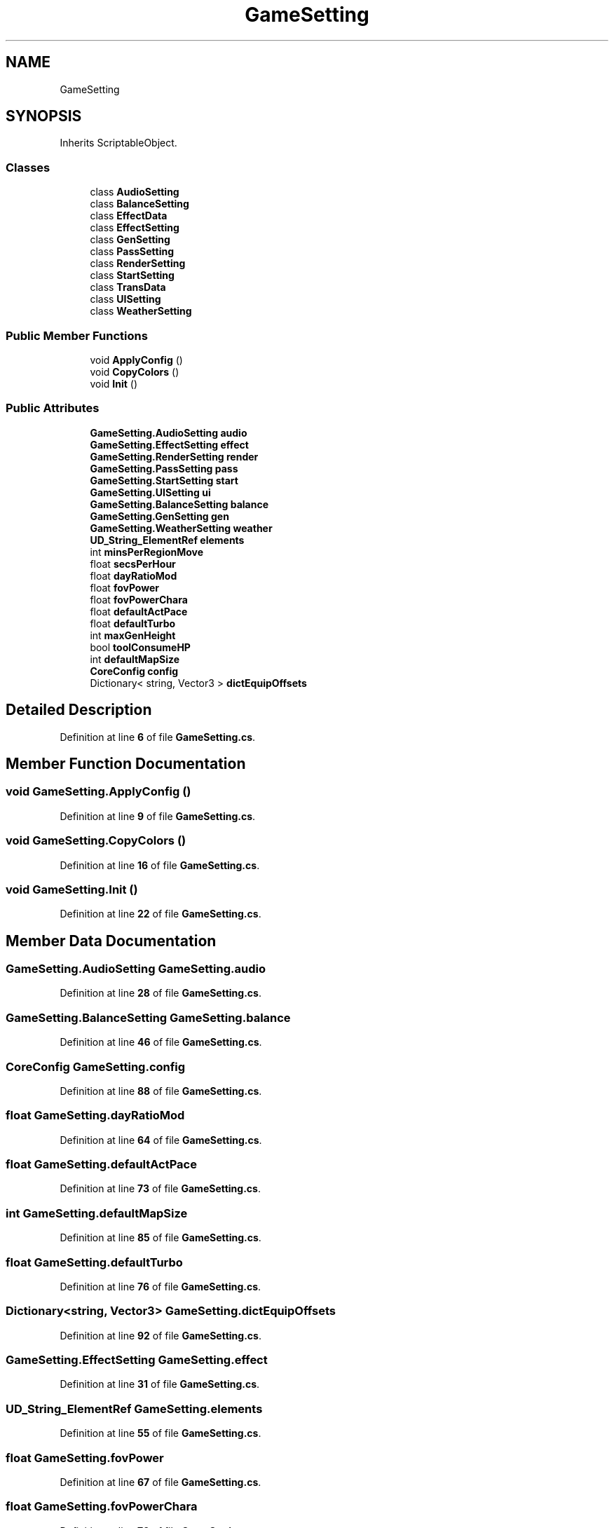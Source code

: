 .TH "GameSetting" 3 "Elin Modding Docs Doc" \" -*- nroff -*-
.ad l
.nh
.SH NAME
GameSetting
.SH SYNOPSIS
.br
.PP
.PP
Inherits ScriptableObject\&.
.SS "Classes"

.in +1c
.ti -1c
.RI "class \fBAudioSetting\fP"
.br
.ti -1c
.RI "class \fBBalanceSetting\fP"
.br
.ti -1c
.RI "class \fBEffectData\fP"
.br
.ti -1c
.RI "class \fBEffectSetting\fP"
.br
.ti -1c
.RI "class \fBGenSetting\fP"
.br
.ti -1c
.RI "class \fBPassSetting\fP"
.br
.ti -1c
.RI "class \fBRenderSetting\fP"
.br
.ti -1c
.RI "class \fBStartSetting\fP"
.br
.ti -1c
.RI "class \fBTransData\fP"
.br
.ti -1c
.RI "class \fBUISetting\fP"
.br
.ti -1c
.RI "class \fBWeatherSetting\fP"
.br
.in -1c
.SS "Public Member Functions"

.in +1c
.ti -1c
.RI "void \fBApplyConfig\fP ()"
.br
.ti -1c
.RI "void \fBCopyColors\fP ()"
.br
.ti -1c
.RI "void \fBInit\fP ()"
.br
.in -1c
.SS "Public Attributes"

.in +1c
.ti -1c
.RI "\fBGameSetting\&.AudioSetting\fP \fBaudio\fP"
.br
.ti -1c
.RI "\fBGameSetting\&.EffectSetting\fP \fBeffect\fP"
.br
.ti -1c
.RI "\fBGameSetting\&.RenderSetting\fP \fBrender\fP"
.br
.ti -1c
.RI "\fBGameSetting\&.PassSetting\fP \fBpass\fP"
.br
.ti -1c
.RI "\fBGameSetting\&.StartSetting\fP \fBstart\fP"
.br
.ti -1c
.RI "\fBGameSetting\&.UISetting\fP \fBui\fP"
.br
.ti -1c
.RI "\fBGameSetting\&.BalanceSetting\fP \fBbalance\fP"
.br
.ti -1c
.RI "\fBGameSetting\&.GenSetting\fP \fBgen\fP"
.br
.ti -1c
.RI "\fBGameSetting\&.WeatherSetting\fP \fBweather\fP"
.br
.ti -1c
.RI "\fBUD_String_ElementRef\fP \fBelements\fP"
.br
.ti -1c
.RI "int \fBminsPerRegionMove\fP"
.br
.ti -1c
.RI "float \fBsecsPerHour\fP"
.br
.ti -1c
.RI "float \fBdayRatioMod\fP"
.br
.ti -1c
.RI "float \fBfovPower\fP"
.br
.ti -1c
.RI "float \fBfovPowerChara\fP"
.br
.ti -1c
.RI "float \fBdefaultActPace\fP"
.br
.ti -1c
.RI "float \fBdefaultTurbo\fP"
.br
.ti -1c
.RI "int \fBmaxGenHeight\fP"
.br
.ti -1c
.RI "bool \fBtoolConsumeHP\fP"
.br
.ti -1c
.RI "int \fBdefaultMapSize\fP"
.br
.ti -1c
.RI "\fBCoreConfig\fP \fBconfig\fP"
.br
.ti -1c
.RI "Dictionary< string, Vector3 > \fBdictEquipOffsets\fP"
.br
.in -1c
.SH "Detailed Description"
.PP 
Definition at line \fB6\fP of file \fBGameSetting\&.cs\fP\&.
.SH "Member Function Documentation"
.PP 
.SS "void GameSetting\&.ApplyConfig ()"

.PP
Definition at line \fB9\fP of file \fBGameSetting\&.cs\fP\&.
.SS "void GameSetting\&.CopyColors ()"

.PP
Definition at line \fB16\fP of file \fBGameSetting\&.cs\fP\&.
.SS "void GameSetting\&.Init ()"

.PP
Definition at line \fB22\fP of file \fBGameSetting\&.cs\fP\&.
.SH "Member Data Documentation"
.PP 
.SS "\fBGameSetting\&.AudioSetting\fP GameSetting\&.audio"

.PP
Definition at line \fB28\fP of file \fBGameSetting\&.cs\fP\&.
.SS "\fBGameSetting\&.BalanceSetting\fP GameSetting\&.balance"

.PP
Definition at line \fB46\fP of file \fBGameSetting\&.cs\fP\&.
.SS "\fBCoreConfig\fP GameSetting\&.config"

.PP
Definition at line \fB88\fP of file \fBGameSetting\&.cs\fP\&.
.SS "float GameSetting\&.dayRatioMod"

.PP
Definition at line \fB64\fP of file \fBGameSetting\&.cs\fP\&.
.SS "float GameSetting\&.defaultActPace"

.PP
Definition at line \fB73\fP of file \fBGameSetting\&.cs\fP\&.
.SS "int GameSetting\&.defaultMapSize"

.PP
Definition at line \fB85\fP of file \fBGameSetting\&.cs\fP\&.
.SS "float GameSetting\&.defaultTurbo"

.PP
Definition at line \fB76\fP of file \fBGameSetting\&.cs\fP\&.
.SS "Dictionary<string, Vector3> GameSetting\&.dictEquipOffsets"

.PP
Definition at line \fB92\fP of file \fBGameSetting\&.cs\fP\&.
.SS "\fBGameSetting\&.EffectSetting\fP GameSetting\&.effect"

.PP
Definition at line \fB31\fP of file \fBGameSetting\&.cs\fP\&.
.SS "\fBUD_String_ElementRef\fP GameSetting\&.elements"

.PP
Definition at line \fB55\fP of file \fBGameSetting\&.cs\fP\&.
.SS "float GameSetting\&.fovPower"

.PP
Definition at line \fB67\fP of file \fBGameSetting\&.cs\fP\&.
.SS "float GameSetting\&.fovPowerChara"

.PP
Definition at line \fB70\fP of file \fBGameSetting\&.cs\fP\&.
.SS "\fBGameSetting\&.GenSetting\fP GameSetting\&.gen"

.PP
Definition at line \fB49\fP of file \fBGameSetting\&.cs\fP\&.
.SS "int GameSetting\&.maxGenHeight"

.PP
Definition at line \fB79\fP of file \fBGameSetting\&.cs\fP\&.
.SS "int GameSetting\&.minsPerRegionMove"

.PP
Definition at line \fB58\fP of file \fBGameSetting\&.cs\fP\&.
.SS "\fBGameSetting\&.PassSetting\fP GameSetting\&.pass"

.PP
Definition at line \fB37\fP of file \fBGameSetting\&.cs\fP\&.
.SS "\fBGameSetting\&.RenderSetting\fP GameSetting\&.render"

.PP
Definition at line \fB34\fP of file \fBGameSetting\&.cs\fP\&.
.SS "float GameSetting\&.secsPerHour"

.PP
Definition at line \fB61\fP of file \fBGameSetting\&.cs\fP\&.
.SS "\fBGameSetting\&.StartSetting\fP GameSetting\&.start"

.PP
Definition at line \fB40\fP of file \fBGameSetting\&.cs\fP\&.
.SS "bool GameSetting\&.toolConsumeHP"

.PP
Definition at line \fB82\fP of file \fBGameSetting\&.cs\fP\&.
.SS "\fBGameSetting\&.UISetting\fP GameSetting\&.ui"

.PP
Definition at line \fB43\fP of file \fBGameSetting\&.cs\fP\&.
.SS "\fBGameSetting\&.WeatherSetting\fP GameSetting\&.weather"

.PP
Definition at line \fB52\fP of file \fBGameSetting\&.cs\fP\&.

.SH "Author"
.PP 
Generated automatically by Doxygen for Elin Modding Docs Doc from the source code\&.
